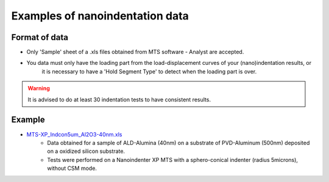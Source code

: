 ﻿Examples of nanoindentation data
==================================

Format of data
###############

* Only 'Sample' sheet of a .xls files obtained from MTS software - Analyst are accepted.

* You data must only have the loading part from the load-displacement curves of your (nano)indentation results, or 
    it is necessary to have a 'Hold Segment Type' to detect when the loading part is over.

..  warning::
    It is advised to do at least 30 indentation tests to have consistent results.

Example
########

* `MTS-XP_Indcon5um_Al2O3-40nm.xls <https://github.com/DavidMercier/PopIn/blob/master/Indentation_data/MTS-XP_Indcon5um_Al2O3-40nm.xls>`_
    - Data obtained for a sample of ALD-Alumina (40nm) on a substrate of PVD-Aluminum (500nm) deposited on a oxidized silicon substrate.
    - Tests were performed on a Nanoindenter XP MTS with a sphero-conical indenter (radius 5microns), without CSM mode.